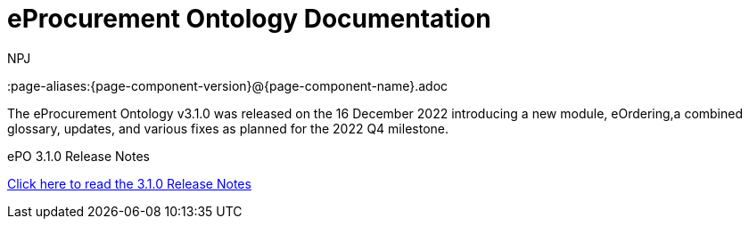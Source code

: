 :doctitle: eProcurement Ontology Documentation
:page-code: epo-v3.1.0-prod-001
:page-name: index
:author: NPJ
:authoremail: nicole-anne.paterson-jones@ext.ec.europa.eu
:docdate: June 2023

ifeval::[{epo_latest_version} == {page-component-version}]
:page-aliases:{page-component-version}@{page-component-name}.adoc
endif::[]

[.tile-container]
--
The eProcurement Ontology v3.1.0 was released on the 16 December 2022 introducing a new module, eOrdering,a combined glossary, updates, and various fixes as planned for the 2022 Q4 milestone.

[.tile]
////
.ePO 3.1.0: Release Overview
****

xref:Overview_V3.1.0.adoc[Click here to read the 3.1.0 Release Overview]

****
////


[.tile]
.ePO 3.1.0 Release Notes
****

xref:release-notes.adoc[Click here to read the 3.1.0 Release Notes]

****
--
[.tile-container]
--
////
The eProcurement Ontology v4.0.0 release candidate 1 was released on the 19 July 2023.


[.tile]
.ePO 4.0.0-rc.1: Release Overview
****

xref:Overview_V4.0.0-rc.1.adoc[Click here to read the 4.0.0-rc.1 Release Overview]

****



[.tile]
.ePO 4.0.0-rc.1 Release Notes
****

xref:release-notes_v4.0.0-rc.1.adoc[Click here to read the 4.0.0-rc.1 Release Notes]

****
////
--